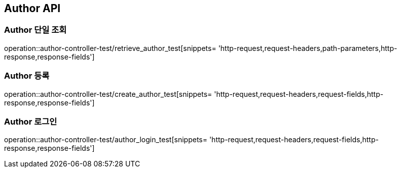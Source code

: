 [[Author-API]]
== Author API

[[Author-단일-조회]]
=== Author 단일 조회

operation::author-controller-test/retrieve_author_test[snippets= 'http-request,request-headers,path-parameters,http-response,response-fields']

[[Author-등록]]
=== Author 등록

operation::author-controller-test/create_author_test[snippets= 'http-request,request-headers,request-fields,http-response,response-fields']

[[Author-로그인]]
=== Author 로그인

operation::author-controller-test/author_login_test[snippets= 'http-request,request-headers,request-fields,http-response,response-fields']